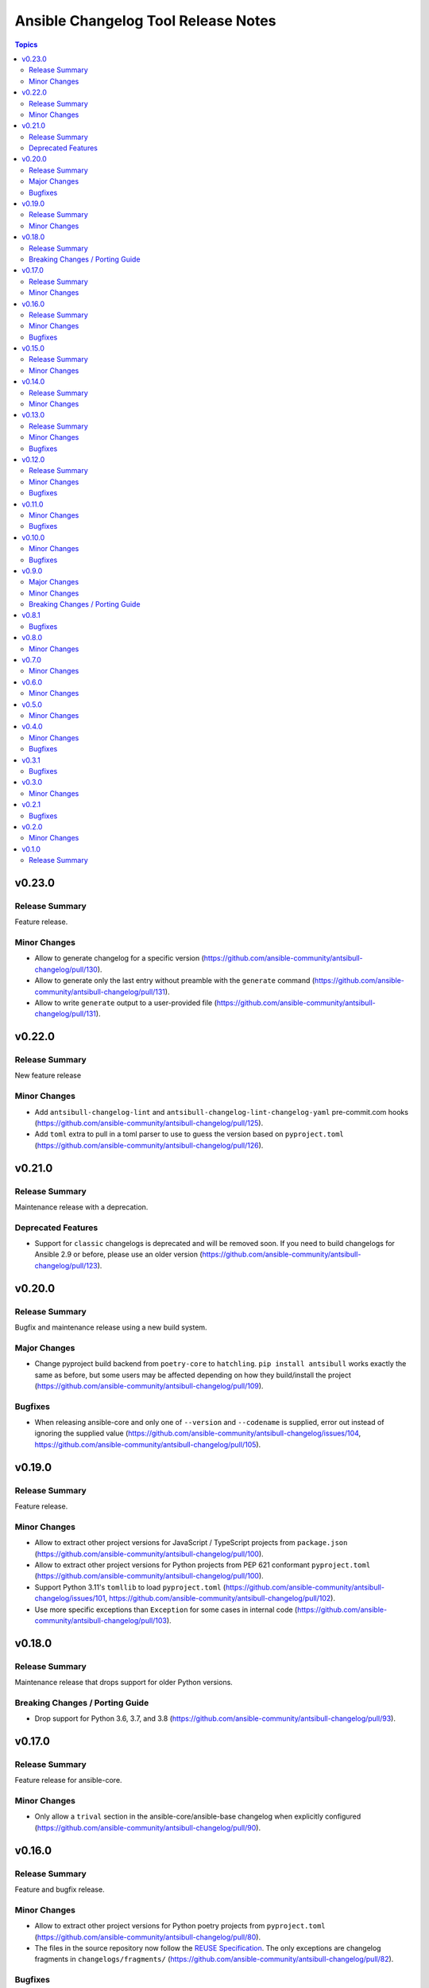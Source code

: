 ====================================
Ansible Changelog Tool Release Notes
====================================

.. contents:: Topics

v0.23.0
=======

Release Summary
---------------

Feature release.

Minor Changes
-------------

- Allow to generate changelog for a specific version (https://github.com/ansible-community/antsibull-changelog/pull/130).
- Allow to generate only the last entry without preamble with the ``generate`` command (https://github.com/ansible-community/antsibull-changelog/pull/131).
- Allow to write ``generate`` output to a user-provided file (https://github.com/ansible-community/antsibull-changelog/pull/131).

v0.22.0
=======

Release Summary
---------------

New feature release

Minor Changes
-------------

- Add ``antsibull-changelog-lint`` and ``antsibull-changelog-lint-changelog-yaml`` pre-commit.com hooks (https://github.com/ansible-community/antsibull-changelog/pull/125).
- Add ``toml`` extra to pull in a toml parser to use to guess the version based on ``pyproject.toml`` (https://github.com/ansible-community/antsibull-changelog/pull/126).

v0.21.0
=======

Release Summary
---------------

Maintenance release with a deprecation.

Deprecated Features
-------------------

- Support for ``classic`` changelogs is deprecated and will be removed soon. If you need to build changelogs for Ansible 2.9 or before, please use an older version (https://github.com/ansible-community/antsibull-changelog/pull/123).

v0.20.0
=======

Release Summary
---------------

Bugfix and maintenance release using a new build system.

Major Changes
-------------

- Change pyproject build backend from ``poetry-core`` to ``hatchling``. ``pip install antsibull`` works exactly the same as before, but some users may be affected depending on how they build/install the project (https://github.com/ansible-community/antsibull-changelog/pull/109).

Bugfixes
--------

- When releasing ansible-core and only one of ``--version`` and ``--codename`` is supplied, error out instead of ignoring the supplied value (https://github.com/ansible-community/antsibull-changelog/issues/104, https://github.com/ansible-community/antsibull-changelog/pull/105).

v0.19.0
=======

Release Summary
---------------

Feature release.

Minor Changes
-------------

- Allow to extract other project versions for JavaScript / TypeScript projects from ``package.json`` (https://github.com/ansible-community/antsibull-changelog/pull/100).
- Allow to extract other project versions for Python projects from PEP 621 conformant ``pyproject.toml`` (https://github.com/ansible-community/antsibull-changelog/pull/100).
- Support Python 3.11's ``tomllib`` to load ``pyproject.toml`` (https://github.com/ansible-community/antsibull-changelog/issues/101, https://github.com/ansible-community/antsibull-changelog/pull/102).
- Use more specific exceptions than ``Exception`` for some cases in internal code (https://github.com/ansible-community/antsibull-changelog/pull/103).

v0.18.0
=======

Release Summary
---------------

Maintenance release that drops support for older Python versions.

Breaking Changes / Porting Guide
--------------------------------

- Drop support for Python 3.6, 3.7, and 3.8 (https://github.com/ansible-community/antsibull-changelog/pull/93).

v0.17.0
=======

Release Summary
---------------

Feature release for ansible-core.

Minor Changes
-------------

- Only allow a ``trival`` section in the ansible-core/ansible-base changelog when explicitly configured (https://github.com/ansible-community/antsibull-changelog/pull/90).

v0.16.0
=======

Release Summary
---------------

Feature and bugfix release.

Minor Changes
-------------

- Allow to extract other project versions for Python poetry projects from ``pyproject.toml`` (https://github.com/ansible-community/antsibull-changelog/pull/80).
- The files in the source repository now follow the `REUSE Specification <https://reuse.software/spec/>`_. The only exceptions are changelog fragments in ``changelogs/fragments/`` (https://github.com/ansible-community/antsibull-changelog/pull/82).

Bugfixes
--------

- Mark rstcheck 4.x and 5.x as compatible. Support rstcheck 6.x as well (https://github.com/ansible-community/antsibull-changelog/pull/81).

v0.15.0
=======

Release Summary
---------------

Feature release.

Minor Changes
-------------

- Add ``changelogs/changelog.yaml`` file format linting subcommand that was previously part of antsibull-lint (https://github.com/ansible-community/antsibull-changelog/pull/76, https://github.com/ansible-community/antsibull/issues/410).

v0.14.0
=======

Release Summary
---------------

Feature release that will speed up the release process with ansible-core 2.13.

Minor Changes
-------------

- The internal ``changelog.yaml`` linting API allows to use ``packaging.version.Version`` for version numbers instead of semantic versioning (https://github.com/ansible-community/antsibull-changelog/pull/73).
- Use the new ``--metadata-dump`` option for ansible-core 2.13+ to quickly dump and extract all module/plugin ``version_added`` values for the collection (https://github.com/ansible-community/antsibull-changelog/pull/72).

v0.13.0
=======

Release Summary
---------------

This release makes changelog building more reliable.

Minor Changes
-------------

- Always lint fragments before releasing (https://github.com/ansible-community/antsibull-changelog/issues/65, https://github.com/ansible-community/antsibull-changelog/pull/67).

Bugfixes
--------

- Fix issues with module namespaces when symlinks appear in the path to the temp directory (https://github.com/ansible-community/antsibull-changelog/issues/68, https://github.com/ansible-community/antsibull-changelog/pull/69).
- Stop mentioning ``galaxy.yaml`` instead of ``galaxy.yml`` in some error messages (https://github.com/ansible-community/antsibull-changelog/pull/66).

v0.12.0
=======

Release Summary
---------------

New feature release which supports other projects than ansible-core and Ansible collections.

Minor Changes
-------------

- Support changelogs for other projects than ansible-core/-base and Ansible collections (https://github.com/ansible-community/antsibull-changelog/pull/60).

Bugfixes
--------

- Fix prerelease collapsing when ``use_semantic_versioning`` is set to ``true`` for ansible-core.

v0.11.0
=======

Minor Changes
-------------

- When using ansible-core 2.11 or newer, will now detect new roles with argument spec. We only consider the ``main`` entrypoint of roles.

Bugfixes
--------

- When subdirectories of ``modules`` are used in ansible-base/ansible-core, the wrong module name was passed to ``ansible-doc`` when ``--use-ansible-doc`` was not used.

v0.10.0
=======

Minor Changes
-------------

- The new ``--cummulative-release`` option for ``antsibull-changelog release`` allows to add all plugins and objects to a release since whose ``version_added`` is later than the previous release version (or ancestor if there was no previous release), and at latest the current release version. This is needed for major releases of ``community.general`` and similarly organized collections.
- Will now print a warning when a release is made where the no ``prelude_section_name`` section (default: ``release_summary``) appears.

Bugfixes
--------

- Make sure that the plugin caching inside ansible-base/-core works without ``--use-ansible-doc``.

v0.9.0
======

Major Changes
-------------

- Add support for reporting new playbooks and roles in collections.
- Add support for special changelog fragment sections which add new plugins and/or objects to the changelog for this version. This is mainly useful for ``test`` and ``filter`` plugins, and for ``playbook`` and ``role`` objects, which are not yet automatically detected and mentioned in ``changelogs/changelog.yaml`` or the generated RST changelog.

  The format of these sections and their content is as follows::

      ---
      add plugin.filter:
        - name: to_time_unit
          description: Converts a time expression to a given unit
        - name: to_seconds
          description: Converts a time expression to seconds
      add object.role:
        - name: nginx
          description: The most awesome nginx installation role ever
      add object.playbook:
        - name: wipe_server
          description: Totally wipes a server

  For every entry, a list of plugins (section ``add plugin.xxx``) or objects (section ``add object.xxx``) of the given type (``filter``, ``test`` for plugins, ``playbook``, ``role`` for objects) will be added. Every plugin or object has a short name as well as a short description. These fields correspond to the module/plugin name and the ``short_description`` field of the ``DOCUMENTATION`` block of modules and documentable plugins.

Minor Changes
-------------

- Add ``--update-existing`` option for ``antsibull-changelog release``, which allows to update the current release's release date and (if relevant) codename instead of simply reporting that the release already exists.

Breaking Changes / Porting Guide
--------------------------------

- The new option ``prevent_known_fragments`` with default value being the value of ``keep_fragments`` allows to control whether fragments with names that already appeared in the past are ignored or not. The new behavior happens if ``keep_fragments=false``, and is less surprising to users (see https://github.com/ansible-community/antsibull-changelog/issues/46). Changelogs with ``keep_fragments=true``, like the ansible-base/ansible-core changelog, are not affected.

v0.8.1
======

Bugfixes
--------

- Fixed error on generating changelogs when using the trivial section.

v0.8.0
======

Minor Changes
-------------

- Allow to not save a changelog on release when using API.
- Allow to sanitize changelog data on load/save. This means that unknown information will be removed, and bad information will be stripped. This will be enabled in newly created changelog configs, but is disabled for backwards compatibility.

v0.7.0
======

Minor Changes
-------------

- A new config option, ``ignore_other_fragment_extensions`` allows for configuring whether only ``.yaml`` and ``.yml`` files are used (as mandated by the ``ansible-test sanity --test changelog`` test). The default value for existing configurations is ``false``, and for new configurations ``true``.
- Allow to use semantic versioning also for Ansible-base with the ``use_semantic_versioning`` configuration setting.
- Refactoring changelog generation code to provide all preludes (release summaries) in changelog entries, and provide generic functionality to extract a grouped list of versions. These changes are mainly for the antsibull project.

v0.6.0
======

Minor Changes
-------------

- New changelog configurations place the ``CHANGELOG.rst`` file by default in the top-level directory, and not in ``changelogs/``.
- The config option ``archive_path_template`` allows to move fragments into an archive directory when ``keep_fragments`` is set to ``false``.
- The option ``use_fqcn`` (set to ``true`` in new configurations) allows to use FQCN for new plugins and modules.

v0.5.0
======

Minor Changes
-------------

- The internal changelog generator code got more flexible to help antsibull generate Ansible porting guides.

v0.4.0
======

Minor Changes
-------------

- Allow to enable or disable flatmapping via ``config.yaml``.

Bugfixes
--------

- Fix bad module namespace detection when collection was symlinked into Ansible's collection search path. This also allows to add releases to collections which are not installed in a way that Ansible finds them.

v0.3.1
======

Bugfixes
--------

- Do not fail when ``changelogs/fragments`` does not exist. Simply assume there are no fragments in that case.
- Improve behavior when ``changelogs/config.yaml`` is not a dictionary, or does not contain ``sections``.
- Improve error message when ``--is-collection`` is specified and ``changelogs/config.yaml`` cannot be found, or when the ``lint`` subcommand is used.

v0.3.0
======

Minor Changes
-------------

- Allow to pass path to ansible-doc binary via ``--ansible-doc-bin``.
- Changelog generator can be ran via ``python -m antsibull_changelog``.
- Use ``ansible-doc`` instead of ``/path/to/checkout/bin/ansible-doc`` when being run in ansible-base checkouts.

v0.2.1
======

Bugfixes
--------

- Allow to enumerate plugins/modules with ansible-doc by specifying ``--use-ansible-doc``.

v0.2.0
======

Minor Changes
-------------

- Added more testing.
- Fix internal API for ACD changelog generation (pruning and concatenation of changelogs).
- Improve error handling.
- Improve reStructuredText creation when new modules with and without namespace exist at the same time.
- Title generation improved (remove superfluous space).
- Use PyYAML C loader/dumper if available.
- ``lint`` subcommand no longer requires specification whether it is run inside a collection or not (if usual indicators are absent).

v0.1.0
======

Release Summary
---------------

Initial release as antsibull-changelog. The Ansible Changelog Tool has originally been developed by @mattclay in `the ansible/ansible <https://github.com/ansible/ansible/blob/stable-2.9/packaging/release/changelogs/changelog.py>`_ repository for Ansible itself. It has been extended in `felixfontein/ansible-changelog <https://github.com/felixfontein/ansible-changelog/>`_ and `ansible-community/antsibull <https://github.com/ansible-community/antsibull/>`_ to work with collections, until it was moved to its current location `ansible-community/antsibull-changelog <https://github.com/ansible-community/antsibull-changelog/>`_.
